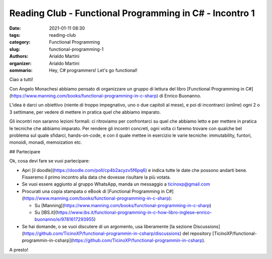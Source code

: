 Reading Club - Functional Programming in C# - Incontro 1
########################################################

:date: 2021-01-11 08:30
:tags: reading-club
:category: Functional Programming
:slug: functional-programming-1
:authors: Arialdo Martini
:organizer: Arialdo Martini
:sommario:  Hey, C# programmers! Let's go functional!

Ciao a tutti!

Con Angelo Monachesi abbiamo pensato di organizzare un gruppo di lettura del libro [Functional Programming in C#](https://www.manning.com/books/functional-programming-in-c-sharp) di Enrico Buonanno.

L'idea è darci un obiettivo (niente di troppo impegnativo, uno o due capitoli al mese), e poi di incontrarci (online) ogni 2 o 3 settimane, per vedere di mettere in pratica quel che abbiamo imparato.

Gli incontri non saranno lezioni formali: ci ritroviamo per confrontarci su quel che abbiamo letto e per mettere in pratica le tecniche che abbiamo imparato. Per rendere gli incontri concreti, ogni volta ci faremo trovare con qualche bel problema sul quale sfidarci, hands-on-code, e con il quale mettee in esercizio le varie tecniche: immutability, funtori, monoidi, monadi, memoization etc.

## Partecipare

Ok, cosa devi fare se vuoi partecipare:

* Apri [il doodle](https://doodle.com/poll/cp4b2acyzv5f6pq6) e indica tutte le date che possono andarti bene. Fisseremo il primo incontro alla data che dovesse risultare la più votata.

* Se vuoi essere aggiunto al gruppo WhatsApp, manda un messaggio a ticinoxp@gmail.com

* Procurati una copia stampata o eBook di [Functional Programming in C#](https://www.manning.com/books/functional-programming-in-c-sharp):

  * Su [Manning](https://www.manning.com/books/functional-programming-in-c-sharp)
  * Su [IBS.it](https://www.ibs.it/functional-programming-in-c-how-libro-inglese-enrico-buonanno/e/9781617293955)

* Se hai domande, o se vuoi discutere di un argomento, usa liberamente [la sezione Discussions](https://github.com/TicinoXP/functional-programmin-in-csharp/discussions) del repository [TicinoXP/functional-programmin-in-csharp](https://github.com/TicinoXP/functional-programmin-in-csharp).

A presto!
